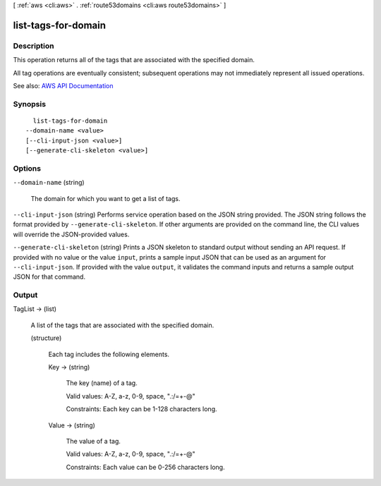 [ :ref:`aws <cli:aws>` . :ref:`route53domains <cli:aws route53domains>` ]

.. _cli:aws route53domains list-tags-for-domain:


********************
list-tags-for-domain
********************



===========
Description
===========



This operation returns all of the tags that are associated with the specified domain.

 

All tag operations are eventually consistent; subsequent operations may not immediately represent all issued operations.



See also: `AWS API Documentation <https://docs.aws.amazon.com/goto/WebAPI/route53domains-2014-05-15/ListTagsForDomain>`_


========
Synopsis
========

::

    list-tags-for-domain
  --domain-name <value>
  [--cli-input-json <value>]
  [--generate-cli-skeleton <value>]




=======
Options
=======

``--domain-name`` (string)


  The domain for which you want to get a list of tags.

  

``--cli-input-json`` (string)
Performs service operation based on the JSON string provided. The JSON string follows the format provided by ``--generate-cli-skeleton``. If other arguments are provided on the command line, the CLI values will override the JSON-provided values.

``--generate-cli-skeleton`` (string)
Prints a JSON skeleton to standard output without sending an API request. If provided with no value or the value ``input``, prints a sample input JSON that can be used as an argument for ``--cli-input-json``. If provided with the value ``output``, it validates the command inputs and returns a sample output JSON for that command.



======
Output
======

TagList -> (list)

  

  A list of the tags that are associated with the specified domain.

  

  (structure)

    

    Each tag includes the following elements.

    

    Key -> (string)

      

      The key (name) of a tag.

       

      Valid values: A-Z, a-z, 0-9, space, ".:/=+\-@"

       

      Constraints: Each key can be 1-128 characters long.

      

      

    Value -> (string)

      

      The value of a tag.

       

      Valid values: A-Z, a-z, 0-9, space, ".:/=+\-@"

       

      Constraints: Each value can be 0-256 characters long.

      

      

    

  

